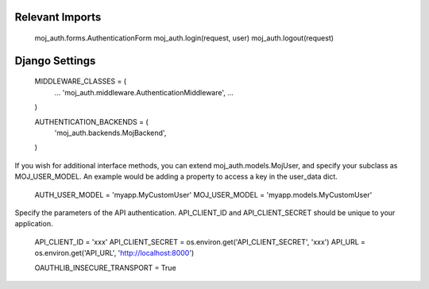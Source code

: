 Relevant Imports
================

    moj_auth.forms.AuthenticationForm
    moj_auth.login(request, user)
    moj_auth.logout(request)


Django Settings
===============

    MIDDLEWARE_CLASSES = (
        ...
        'moj_auth.middleware.AuthenticationMiddleware',
        ...
    )

    AUTHENTICATION_BACKENDS = (
        'moj_auth.backends.MojBackend',
    )

If you wish for additional interface methods, you can extend 
moj_auth.models.MojUser, and specify your subclass as MOJ_USER_MODEL.
An example would be adding a property to access a key in the 
user_data dict.

    AUTH_USER_MODEL = 'myapp.MyCustomUser'
    MOJ_USER_MODEL = 'myapp.models.MyCustomUser'

Specify the parameters of the API authentication. API_CLIENT_ID and 
API_CLIENT_SECRET should be unique to your application.

    API_CLIENT_ID = 'xxx'
    API_CLIENT_SECRET = os.environ.get('API_CLIENT_SECRET', 'xxx')
    API_URL = os.environ.get('API_URL', 'http://localhost:8000')

    OAUTHLIB_INSECURE_TRANSPORT = True